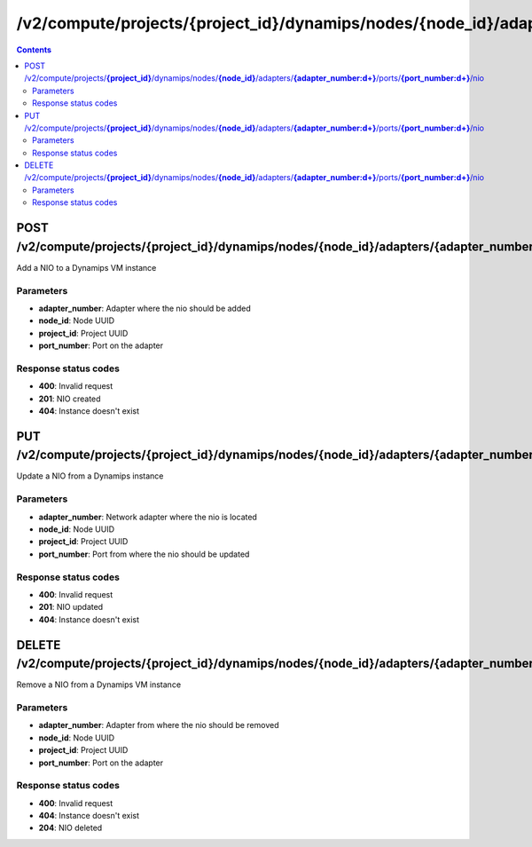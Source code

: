 /v2/compute/projects/{project_id}/dynamips/nodes/{node_id}/adapters/{adapter_number:\d+}/ports/{port_number:\d+}/nio
------------------------------------------------------------------------------------------------------------------------------------------

.. contents::

POST /v2/compute/projects/**{project_id}**/dynamips/nodes/**{node_id}**/adapters/**{adapter_number:\d+}**/ports/**{port_number:\d+}**/nio
~~~~~~~~~~~~~~~~~~~~~~~~~~~~~~~~~~~~~~~~~~~~~~~~~~~~~~~~~~~~~~~~~~~~~~~~~~~~~~~~~~~~~~~~~~~~~~~~~~~~~~~~~~~~~~~~~~~~~~~~~~~~~~~~~~~~~~~~~~~~~~~~~~~~~~~~~~~~~~
Add a NIO to a Dynamips VM instance

Parameters
**********
- **adapter_number**: Adapter where the nio should be added
- **node_id**: Node UUID
- **project_id**: Project UUID
- **port_number**: Port on the adapter

Response status codes
**********************
- **400**: Invalid request
- **201**: NIO created
- **404**: Instance doesn't exist


PUT /v2/compute/projects/**{project_id}**/dynamips/nodes/**{node_id}**/adapters/**{adapter_number:\d+}**/ports/**{port_number:\d+}**/nio
~~~~~~~~~~~~~~~~~~~~~~~~~~~~~~~~~~~~~~~~~~~~~~~~~~~~~~~~~~~~~~~~~~~~~~~~~~~~~~~~~~~~~~~~~~~~~~~~~~~~~~~~~~~~~~~~~~~~~~~~~~~~~~~~~~~~~~~~~~~~~~~~~~~~~~~~~~~~~~
Update a NIO from a Dynamips instance

Parameters
**********
- **adapter_number**: Network adapter where the nio is located
- **node_id**: Node UUID
- **project_id**: Project UUID
- **port_number**: Port from where the nio should be updated

Response status codes
**********************
- **400**: Invalid request
- **201**: NIO updated
- **404**: Instance doesn't exist


DELETE /v2/compute/projects/**{project_id}**/dynamips/nodes/**{node_id}**/adapters/**{adapter_number:\d+}**/ports/**{port_number:\d+}**/nio
~~~~~~~~~~~~~~~~~~~~~~~~~~~~~~~~~~~~~~~~~~~~~~~~~~~~~~~~~~~~~~~~~~~~~~~~~~~~~~~~~~~~~~~~~~~~~~~~~~~~~~~~~~~~~~~~~~~~~~~~~~~~~~~~~~~~~~~~~~~~~~~~~~~~~~~~~~~~~~
Remove a NIO from a Dynamips VM instance

Parameters
**********
- **adapter_number**: Adapter from where the nio should be removed
- **node_id**: Node UUID
- **project_id**: Project UUID
- **port_number**: Port on the adapter

Response status codes
**********************
- **400**: Invalid request
- **404**: Instance doesn't exist
- **204**: NIO deleted

